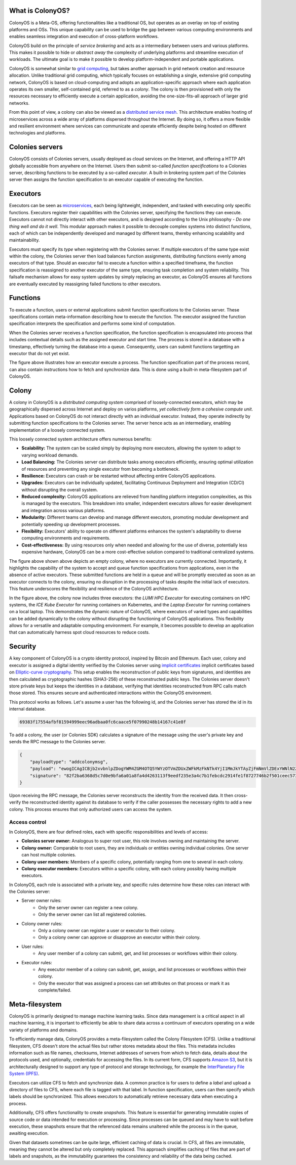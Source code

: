What is ColonyOS?
=================
ColonyOS is a Meta-OS, offering functionalities like a traditional OS, but operates as an overlay on top of existing platforms and OSs. This unique capability can be used to bridge the gap between various computing environments and enables seamless integration and execution of cross-platform workflows. 

ColonyOS build on the principle of *service brokering* and acts as a intermediary between users and various platforms. This makes it possible to hide or *abstract away* the complexity of underlying platforms and streamline execution of workloads. The ultimate goal is to make it possible to develop platform-independent and portable applications.

ColonyOS is somewhat similar to `grid computing <https://en.wikipedia.org/wiki/Grid_computing>`_, but takes another approach in grid network creation and resource allocation. Unlike traditional grid computing, which typically focuses on establishing a single, extensive grid computing network, ColonyOS is based on cloud-computing and adopts an application-specific approach where each application operates its own smaller, self-contained grid, referred to as a *colony*. The colony is then provisioned with only the resources necessary to efficiently execute a certain application, avoiding the one-size-fits-all approach of larger grid networks. 

From this point of view, a colony can also be viewed as a `distributed service mesh <https://en.wikipedia.org/wiki/Service_mesh>`_. This architecture enables hosting of microservices across a wide array of platforms dispersed throughout the Internet. By doing so, it offers a more flexible and resilient environment where services can communicate and operate efficiently despite being hosted on different technologies and platforms.

Colonies servers
================

ColonyOS consists of Colonies servers, usually deployed as cloud services on the Internet, and offering a HTTP API globally accessible from anywhere on the Internet. Users then submit so-called *function specifications* to a Colonies server, describing functions to be executed by a so-called *executor*. A built-in brokering system part of the Colonies server then assigns the function specification to an executor capable of executing the function.

.. image:: img/howdoesitwork1.png 

Executors
=========

Executors can be seen as `microservices <https://en.wikipedia.org/wiki/Microservices>`_, each being lightweight, independent, and tasked with executing only specific functions. Executors register their capabilities with the Colonies server, specifying the functions they can execute. Executors cannot not directly interact with other executors, and is designed according to the Unix philosophy - *Do one thing well and do it well*. This modular approach makes it possible to decouple complex systems into distinct functions, each of which can be independently developed and managed by different teams, thereby enhancing scalability and maintainability.

.. image:: img/howdoesitwork2.png 

Executors must specify its *type* when registering with the Colonies server. If multiple executors of the same type exist within the colony, the Colonies server then load balances function assignments, distributing functions evenly among executors of that type. Should an executor fail to execute a function within a specified timeframe, the function specification is reassigned to another executor of the same type, ensuring task completion and system reliability. This failsafe mechanism allows for easy system updates by simply replacing an executor, as ColonyOS ensures all functions are eventually executed by reassigning failed functions to other executors.

Functions
=========

To execute a function, users or external applications submit function specifications to the Colonies server. These specifications contain meta-information describing how to execute the function. The executor assigned the function specification interprets the specification and performs some kind of computation. 

.. image:: img/howdoesitwork3.png 

When the Colonies server receives a function specification, the function specification is encapsulated into process that includes contextual details such as the assigned executor and start time. The process is stored in a database with a timestamp, effectively turning the database into a queue. Consequently, users can submit functions targetting an executor that do not yet exist.

.. image:: img/howdoesitwork4.png 

The figure above illustrates how an executor execute a process. The function specification part of the process record, can also contain instructions how to fetch and synchronize data. This is done using a built-in meta-filesystem part of ColonyOS.

Colony
======

A colony in ColonyOS is a *distributed computing system* comprised of loosely-connected executors, which may be geographically dispersed across Internet and deploy on varios platforms, *yet collectively form a cohesive compute unit*. Applications based on ColonyOS do not interact directly with an individual executor. Instead, they operate indirectly by submitting function specifications to the Colonies server. The server hence acts as an intermediary, enabling implementation of a loosely connected system.

This loosely connected system architecture offers numerous benefits:

* **Scalability:** The system can be scaled simply by deploying more executors, allowing the system to adapt to varying workload demands.
* **Load Balancing:** The Colonies server can distribute tasks among executors efficiently, ensuring optimal utilization of resources and preventing any single executor from becoming a bottleneck.
* **Resilience:** Executors can crash or be restarted without affecting entire ColonyOS applications.
* **Upgrades:** Executors can be individually updated, facilitating Continuous Deployment and Integration (CD/CI) without disrupting the overall system.
* **Reduced complexity:** ColonyOS applications are relieved from handling platform integration complexities, as this is managed by the executors. This breakdown into smaller, independent executors allows for easier development and integration across various platforms.
* **Modularity:** Different teams can develop and manage different executors, promoting modular development and potentially speeding up development processes.
* **Flexibility:** Executors' ability to operate on different platforms enhances the system's adaptability to diverse computing environments and requirements.
* **Cost-effectiveness:** By using resources only when needed and allowing for the use of diverse, potentially less expensive hardware, ColonyOS can be a more cost-effective solution compared to traditional centralized systems.

.. image:: img/colony1.png

The figure above shown above depicts an empty colony, where no executors are currently connected. Importantly, it highlights the capability of the system to accept and queue function specifications from applications, even in the absence of active executors. These submitted functions are held in a queue and will be promptly executed as soon as an executor connects to the colony, ensuring no disruption in the processing of tasks despite the initial lack of executors. This feature underscores the flexibility and resilience of the ColonyOS architecture.

.. image:: img/colony2.png

In the figure above, the colony now includes three executors: the *LUMI HPC Executor* for executing containers on HPC systems, the *ICE Kube Executor* for running containers on Kubernetes, and the *Laptop Executor* for running containers on a local laptop. This demonstrates the dynamic nature of ColonyOS, where executors of varied types and capabilities can be added dynamically to the colony without disrupting the functioning of ColonyOS applications. This flexibility allows for a versatile and adaptable computing environment. For example, it becomes possible to develop an application that can automatically harness spot cloud resources to reduce costs.

Security
========
A key component of ColonyOS is a crypto identity protocol, inspired by Bitcoin and Ethereum. Each user, colony and executor is assigned a digital identity verified by the Colonies server using `implicit certificates <https://en.wikipedia.org/wiki/Implicit_certificate>`_ implicit certificates based on `Elliptic-curve cryptography <https://en.wikipedia.org/wiki/Elliptic-curve_cryptography>`_. This setup enables the reconstruction of public keys from signatures, and identities are then calculated as cryptographic hashes (SHA3-256) of these reconstructed public keys. The Colonies server doesn't store private keys but keeps the identities in a database, verifying that identities reconstructed from RPC calls match those stored. This ensures secure and authenticated interactions within the ColonyOS environment.

This protocol works as follows. Let's assume a user has the following id, and the Colonies server has stored the id in its internal database.

.. code-block:: console
    
    69383f17554afbf81594999eec96adbaa0fc6caace5f07990248b14167c41e8f

To add a colony, the user (or Colonies SDK) calculates a signature of the message using the user's private key and sends the RPC message to the Colonies server.

.. code-block:: json 

   {
       "payloadtype": "addcolonymsg",
       "payload": "ewogICAgICBjb2xvbnlpZDogYWM4ZGM4OTQ5YWYzOTVmZDUxZWFkMzFkNTk4YjI1MmJkYTAyZjFmNmVlZDExYWNlN2ZjN2RjOGRkODVhYzMyZSwKICAgICAgbmFtZTogdGVzdF9jb2xvbnlfbmFtZQogIH0=",
       "signature": "82f2ba6368d5c7d0e9bfa6a01a8fa4d4263113f9eedf235e3a4c7b1febcdc2914fe1f8727746b2f501ceec5736457f218fe3b1a469dd6071775c472a802aa81501",
   }
  
Upon receiving the RPC message, the Colonies server reconstructs the identity from the received data. It then cross-verify the reconstructed identity against its database to verify if the caller possesses the necessary rights to add a new colony. This process ensures that only authorized users can access the system.

Access control
--------------
In ColonyOS, there are four defined roles, each with specific responsibilities and levels of access:

* **Colonies server owner:** Analogous to super root user, this role involves owning and maintaining the server.
* **Colony owner:** Comparable to root users, they are individuals or entities owning individual colonies. One server can host multiple colonies.
* **Colony user members:** Members of a specific colony, potentially ranging from one to several in each colony.
* **Colony executor members:** Executors within a specific colony, with each colony possibly having multiple executors.

In ColonyOS, each role is associated with a private key, and specific rules determine how these roles 
can interact with the Colonies server:

* Server owner rules:
    - Only the server owner can register a new colony.
    - Only the server owner can list all registered colonies.
* Colony owner rules:
    - Only a colony owner can register a user or executor to their colony.
    - Only a colony owner can approve or disapprove an executor within their colony.
* User rules:
    - Any user member of a colony can submit, get, and list processes or workflows within their colony.
* Executor rules:
    - Any executor member of a colony can submit, get, assign, and list processes or workflows within their colony.
    - Only the executor that was assigned a process can set attributes on that process or mark it as complete/failed.


Meta-filesystem
===============

ColonyOS is primarily designed to manage machine learning tasks. Since data management is a critical aspect in all machine learning, it is important to efficiently be able to share data across a continuum of executors operating on a wide variety of platforms and domains.

To efficiently manage data, ColonyOS provides a meta-filesystem called the Colony Filesystem (CFS). Unlike a traditional filesystem, CFS doesn't store the actual files but rather stores metadata about the files. This metadata includes information such as file names, checksums, Internet addresses of servers from which to fetch data, details about the protocols used, and optionally, credentials for accessing the files. In its current form, CFS supports `Amazon S3 <https://en.wikipedia.org/wiki/Amazon_S3>`_, but it is architecturally designed to support any type of protocol and storage technology, for example the `InterPlanetary File System (IPFS) <https://ipfs.tech>`_.

.. image:: img/cfs.png

Executors can utilize CFS to fetch and synchronize data. A common practice is for users to define a *label* and upload a directory of files to CFS, where each file is tagged with that label. In function specification, users can then specify which labels should be synchronized. This allows executors to automatically retrieve necessary data when executing a process.

Additionally, CFS offers functionality to create *snapshots*. This feature is essential for generating immutable copies of source code or data intended for execution or processing. Since processes can be queued and may have to wait before execution, these snapshots ensure that the referenced data remains unaltered while the process is in the queue, awaiting execution.

Given that datasets sometimes can be quite large, efficient caching of data is crucial. In CFS, all files are immutable, meaning they cannot be altered but only completely replaced. This approach simplifies caching of files that are part of labels and snapshots, as the immutability guarantees the consistency and reliability of the data being cached.
